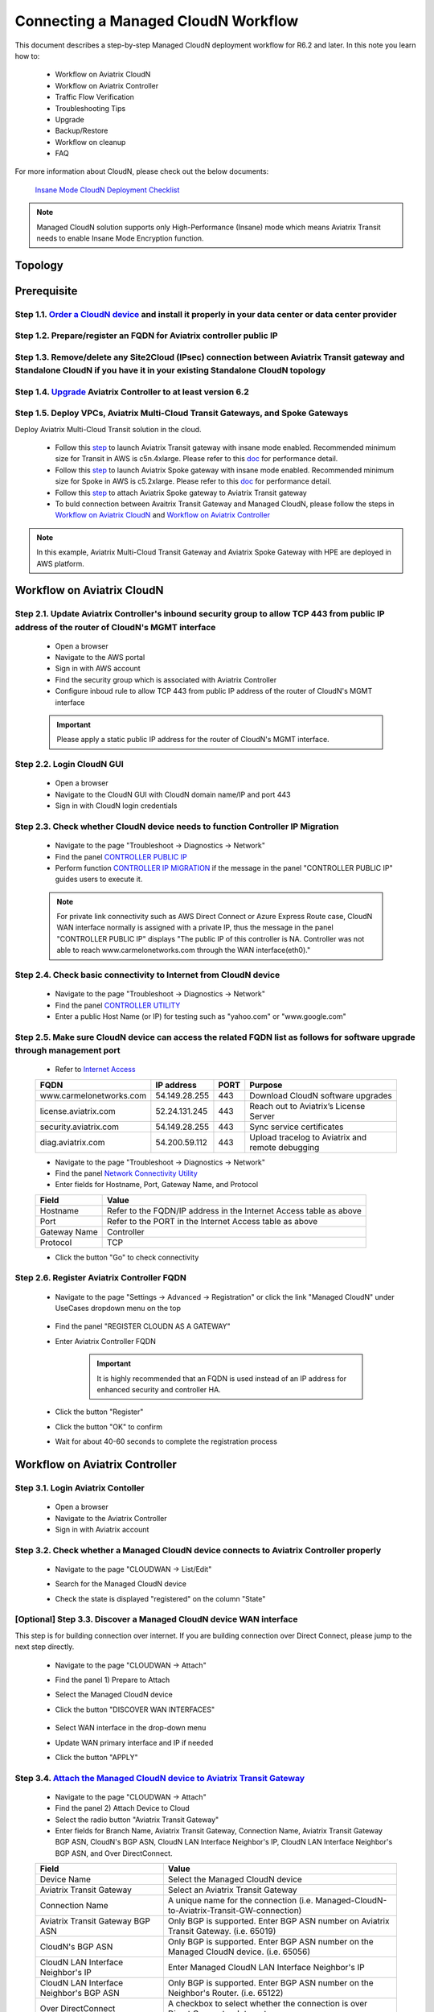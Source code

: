 .. meta::
  :description: Global Transit Network
  :keywords: CloudN workflow, Transit hub, AWS Global Transit Network, Encrypted Peering, Transitive Peering, Insane mode, Transit Gateway, TGW, Managed CloudN


===============================================
Connecting a Managed CloudN Workflow
===============================================

This document describes a step-by-step Managed CloudN deployment workflow for R6.2 and later. In this note you learn how to:

	- Workflow on Aviatrix CloudN
	
	- Workflow on Aviatrix Controller
	
	- Traffic Flow Verification
  
	- Troubleshooting Tips
	
	- Upgrade
	
	- Backup/Restore
  
	- Workflow on cleanup
  
	- FAQ

For more information about CloudN, please check out the below documents:

	`Insane Mode CloudN Deployment Checklist <https://docs.aviatrix.com/HowTos/CloudN_insane_mode.html>`_
	
.. note::

	Managed CloudN solution supports only High-Performance (Insane) mode which means Aviatrix Transit needs to enable Insane Mode Encryption function.
  
Topology
==================

	|managed_cloudn_topology|

Prerequisite
====================

Step 1.1. `Order a CloudN device <https://docs.aviatrix.com/HowTos/CloudN_insane_mode.html#step-2-pre-deployment-request-form>`_ and install it properly in your data center or data center provider
---------------------------------------------------------------------------------------------------------

Step 1.2. Prepare/register an FQDN for Aviatrix controller public IP
---------------------------------------------------------------------------------------------------------

Step 1.3. Remove/delete any Site2Cloud (IPsec) connection between Aviatrix Transit gateway and Standalone CloudN if you have it in your existing Standalone CloudN topology
------------------------------------------------------------------------------------------------------------------------------------------------------------------

Step 1.4. `Upgrade <https://docs.aviatrix.com/HowTos/inline_upgrade.html>`_ Aviatrix Controller to at least version 6.2
-----------------------------------------------------------------------------------------------------------------------

Step 1.5. Deploy VPCs, Aviatrix Multi-Cloud Transit Gateways, and Spoke Gateways
--------------------------------------------------------------------------------

Deploy Aviatrix Multi-Cloud Transit solution in the cloud.

	- Follow this `step <https://docs.aviatrix.com/HowTos/transitvpc_workflow.html#launch-a-transit-gateway>`_ to launch Aviatrix Transit gateway with insane mode enabled. Recommended minimum size for Transit in AWS is c5n.4xlarge. Please refer to this `doc <https://docs.aviatrix.com/HowTos/insane_mode_perf.html>`_ for performance detail.
	
	- Follow this `step <https://docs.aviatrix.com/HowTos/transitvpc_workflow.html#launch-a-spoke-gateway>`_ to launch Aviatrix Spoke gateway with insane mode enabled. Recommended minimum size for Spoke in AWS is c5.2xlarge. Please refer to this `doc <https://docs.aviatrix.com/HowTos/insane_mode_perf.html>`_ for performance detail.
	
	- Follow this `step <https://docs.aviatrix.com/HowTos/transitvpc_workflow.html#join-a-spoke-gw-to-transit-gw-group>`_ to attach Aviatrix Spoke gateway to Aviatrix Transit gateway
	
	- To buld connection between Avaitrix Transit Gateway and Managed CloudN, please follow the steps in `Workflow on Aviatrix CloudN`_ and `Workflow on Aviatrix Controller`_

.. note::
	
	In this example, Aviatrix Multi-Cloud Transit Gateway and Aviatrix Spoke Gateway with HPE are deployed in AWS platform. 


Workflow on Aviatrix CloudN
=============================

Step 2.1. Update Aviatrix Controller's inbound security group to allow TCP 443 from public IP address of the router of CloudN's MGMT interface
-----------------------------------------------------------------------------------------------------------------------------------------------

	- Open a browser

	- Navigate to the AWS portal

	- Sign in with AWS account
	
	- Find the security group which is associated with Aviatrix Controller
	
	- Configure inboud rule to allow TCP 443 from public IP address of the router of CloudN's MGMT interface 

	.. important::

		Please apply a static public IP address for the router of CloudN's MGMT interface. 

Step 2.2. Login CloudN GUI
--------------------------

	- Open a browser
	
	- Navigate to the CloudN GUI with CloudN domain name/IP and port 443
	
	- Sign in with CloudN login credentials
	
Step 2.3. Check whether CloudN device needs to function Controller IP Migration
-------------------------------------------------------------------------------

	- Navigate to the page "Troubleshoot -> Diagnostics -> Network"
	
	- Find the panel `CONTROLLER PUBLIC IP <https://docs.aviatrix.com/HowTos/Troubleshoot_Diagnostics.html#controller-public-ip>`_
	
	- Perform function `CONTROLLER IP MIGRATION <https://docs.aviatrix.com/HowTos/Troubleshoot_Diagnostics.html#controller-ip-migration>`_ if the message in the panel "CONTROLLER PUBLIC IP" guides users to execute it.
	
	.. note::
	
		For private link connectivity such as AWS Direct Connect or Azure Express Route case, CloudN WAN interface normally is assigned with a private IP, thus the message in the panel "CONTROLLER PUBLIC IP" displays "The public IP of this controller is NA. Controller was not able to reach www.carmelonetworks.com through the WAN interface(eth0)."
		
Step 2.4. Check basic connectivity to Internet from CloudN device
-----------------------------------------------------------------

	- Navigate to the page "Troubleshoot -> Diagnostics -> Network"
	
	- Find the panel `CONTROLLER UTILITY <https://docs.aviatrix.com/HowTos/Troubleshoot_Diagnostics.html#controller-utility>`_
	
	- Enter a public Host Name (or IP) for testing such as "yahoo.com" or "www.google.com"

Step 2.5. Make sure CloudN device can access the related FQDN list as follows for software upgrade through management port 
--------------------------------------------------------------------------------------------------------------------------

	- Refer to `Internet Access <https://docs.aviatrix.com/HowTos/CloudN_insane_mode.html#internet-access>`_
	
	=======================  ================  ==== =================================================
	FQDN                     IP address        PORT Purpose
	=======================  ================  ==== =================================================
	www.carmelonetworks.com  54.149.28.255     443  Download CloudN software upgrades
	license.aviatrix.com     52.24.131.245     443  Reach out to Aviatrix’s License Server
	security.aviatrix.com    54.149.28.255     443  Sync service certificates
	diag.aviatrix.com        54.200.59.112     443  Upload tracelog to Aviatrix and remote debugging
	=======================  ================  ==== =================================================
	
	- Navigate to the page "Troubleshoot -> Diagnostics -> Network"
	
	- Find the panel `Network Connectivity Utility <https://docs.aviatrix.com/HowTos/Troubleshoot_Diagnostics.html#network-connectivity-utility>`_
	
	- Enter fields for Hostname, Port, Gateway Name, and Protocol
	
	+--------------+--------------------------------------------------------------------+
	| **Field**    | **Value**                                                          |
	+--------------+--------------------------------------------------------------------+
	| Hostname     | Refer to the FQDN/IP address in the Internet Access table as above |
	+--------------+--------------------------------------------------------------------+
	| Port         | Refer to the PORT in the Internet Access table as above            |
	+--------------+--------------------------------------------------------------------+
	| Gateway Name | Controller                                                         |
	+--------------+--------------------------------------------------------------------+
	| Protocol     | TCP                                                                |
	+--------------+--------------------------------------------------------------------+
	
	- Click the button "Go" to check connectivity

Step 2.6. Register Aviatrix Controller FQDN
-------------------------------------------

	- Navigate to the page "Settings -> Advanced -> Registration" or click the link "Managed CloudN" under UseCases dropdown menu on the top
		
		|cloudn_register_controller_fqdn_link_managed_cloudn|
  
	- Find the panel "REGISTER CLOUDN AS A GATEWAY"

	- Enter Aviatrix Controller FQDN
	
		|cloudn_register_controller_fqdn|
  
		.. important::

			It is highly recommended that an FQDN is used instead of an IP address for enhanced security and controller HA.
	
	- Click the button "Register"
	
	- Click the button "OK" to confirm
  
	- Wait for about 40-60 seconds to complete the registration process

Workflow on Aviatrix Controller
=======================================

Step 3.1. Login Aviatrix Contoller
--------------------------------

	- Open a browser
	
	- Navigate to the Aviatrix Controller
	
	- Sign in with Aviatrix account
  
Step 3.2. Check whether a Managed CloudN device connects to Aviatrix Controller properly 
--------------------------------------------------------------------------------------

	- Navigate to the page "CLOUDWAN -> List/Edit" 
	
	- Search for the Managed CloudN device
	
	- Check the state is displayed "registered" on the column "State"
	
		|controller_managed_cloudn_registered_state|
	
[Optional] Step 3.3. Discover a Managed CloudN device WAN interface
-----------------------------------------------------------------

This step is for building connection over internet. If you are building connection over Direct Connect, please jump to the next step directly.

	- Navigate to the page "CLOUDWAN -> Attach"
	
	- Find the panel 1) Prepare to Attach 
	
	- Select the Managed CloudN device
	
	- Click the button "DISCOVER WAN INTERFACES"
	
		|controller_discover_wan_interfaces|	
		
	- Select WAN interface in the drop-down menu
	
	- Update WAN primary interface and IP if needed
	
	- Click the button "APPLY"

Step 3.4.  `Attach the Managed CloudN device to Aviatrix Transit Gateway <https://docs.aviatrix.com/HowTos/cloud_wan_workflow.html#option-1-attach-to-an-aviatrix-transit-gateway>`_
----------------------------------

	- Navigate to the page "CLOUDWAN -> Attach"
	
	- Find the panel 2) Attach Device to Cloud
	
	- Select the radio button "Aviatrix Transit Gateway"
	
	- Enter fields for Branch Name, Aviatrix Transit Gateway, Connection Name, Aviatrix Transit Gateway BGP ASN, CloudN's BGP ASN, CloudN LAN Interface Neighbor's IP, CloudN LAN Interface Neighbor's BGP ASN, and Over DirectConnect.

	+-----------------------------------------+------------------------------------------------------------------------------------------+
	| **Field**                               | **Value**                                                                                |
	+-----------------------------------------+------------------------------------------------------------------------------------------+
	| Device Name                             | Select the Managed CloudN device                                                         |
	+-----------------------------------------+------------------------------------------------------------------------------------------+
	| Aviatrix Transit Gateway                | Select an Aviatrix Transit Gateway                                                       |
	+-----------------------------------------+------------------------------------------------------------------------------------------+
	| Connection Name                         | A unique name for the connection (i.e. Managed-CloudN-to-Aviatrix-Transit-GW-connection) |
	+-----------------------------------------+------------------------------------------------------------------------------------------+
	| Aviatrix Transit Gateway BGP ASN        | Only BGP is supported. Enter BGP ASN number on Aviatrix Transit Gateway. (i.e. 65019)    |
	+-----------------------------------------+------------------------------------------------------------------------------------------+
	| CloudN's BGP ASN                        | Only BGP is supported. Enter BGP ASN number on the Managed CloudN device. (i.e. 65056)   |
	+-----------------------------------------+------------------------------------------------------------------------------------------+
	| CloudN LAN Interface Neighbor's IP      | Enter Managed CloudN LAN Interface Neighbor's IP                                         |
	+-----------------------------------------+------------------------------------------------------------------------------------------+
	| CloudN LAN Interface Neighbor's BGP ASN | Only BGP is supported. Enter BGP ASN number on the Neighbor's Router. (i.e. 65122)       |
	+-----------------------------------------+------------------------------------------------------------------------------------------+
	| Over DirectConnect                      | A checkbox to select whether the connection is over Direct Connect or Internet           |
	+-----------------------------------------+------------------------------------------------------------------------------------------+

	- Click the button "ATTACH"
		
		|controller_attach_aviatrix_transit|

Step 3.5. Check whether the Managed CloudN device attaches to Aviatrix Transit Gateway properly 
-------------------------------------------------------------------------------------------------

	- Navigate back to the page "CLOUDWAN -> List/Edit" 
  
	- Search for the Managed CloudN device
	
	- Check the state is displayed "attached" on the column "State"
	
		|controller_managed_cloudn_attached_state|
		
Step 3.6. Check whether the connection status is Up
---------------------------------------------------

	- Navigate to the page "SITE2CLOUD -> Setup"
	
	- Locate the connection which is created in the previous step (i.e. Managed-CloudN-to-Aviatrix-Transit-GW-connection)
	
	- Check whether the connection status is Up as below example
	
		|controller_managed_cloudn_s2c_up_state|		
		
Step 3.6. Check Transit Gateway BGP status
-------------------------------------------

	- Navigate to the page "MULTI-CLOUD TRANSIT -> Advanced Config -> BGP"
	
	- Locate the connection which is created in the previous step (i.e. Managed-CloudN-to-Aviatrix-Transit-GW-connection)
	
	- Check whether the NEIGHBOR STATUS is established

Traffic Flow Verification
=========================

In this traffic verification example, the on-premise router is Cisco IOS with network loopback address 2.2.2.2/32. Aviatrix Transit VPC is 10.1.0.0/16. Aviatrix Spoke VPC is 192.168.1.0/24 and the private IP of the testing VM is 192.168.1.36/32.

	- Traffic from on-premise router Cisco IOS to cloud VM

		- Issue ICMP traffic from on-prem loopback interface to a Virtual IP of cloud instance

			|managed_cloudn_traffic_flow_verification_on_prem_router_issue_icmp|

		- Execute packet capture on the cloud instance

			|managed_cloudn_traffic_flow_verification_cloud_vm_tcpdump_icmp|

	- Traffic from cloud VM to on-premise router Cisco IOS

		- Issue ICMP traffic from cloud instance to on-prem loopback interface address

			|managed_cloudn_traffic_flow_verification_cloud_vm_issue_icmp|

Troubleshooting Tips
====================

When a Standalone CloudN registers with an Aviatrix Controller properly as a Managed CloudN device, users are able to function those troubleshooting features as below on a Managed CloudN device same as an Aviatrix gateway in the cloud through Aviatrix Controller GUI.

Running diagnostics
--------------------
	
	- Navigate to the page "CLOUDWAN -> List/Edit" on Aviatrix Controller GUI
  
	- Search for the Managed CloudN device and select it
	
	- Click on the button "DIAG" to display dropdown menu
	
	- Click on the button "Run"

	- Wait for a couple of minutes to complete the running diagnostics process
	
	- Click the button "Show" to display report
	
	- Click the button "Submit" to upload report to Aviatrix Support
	
	|controller_troubleshooting_tips_running_diagnostics|

Upload tracelog
---------------

	- Navigate to the page "CLOUDWAN -> List/Edit" on Aviatrix Controller GUI
  
	- Search for the Managed CloudN device and select it
	
	- Click on the button "DIAG" to display dropdown menu
	
	- Click on the button "Upload Tracelog" to upload tracelog to Aviatrix Support
	
	|controller_troubleshooting_tips_upload_tracelog|

Download syslogs
----------------

	- Navigate to the page "CLOUDWAN -> List/Edit" on Aviatrix Controller GUI
  
	- Search for the Managed CloudN device and select it
	
	- Click on the button "DIAG" to display dropdown menu
	
	- Click on the button "Download Syslog"
	
	|controller_troubleshooting_tips_download_syslogs|

Force upgrade
-------------

	- Refer to `Force Upgrade doc <https://docs.aviatrix.com/HowTos/Troubleshoot_Diagnostics.html#force-upgrade>`_
	
	- Navigate to the page "TROUBLESHOOT -> Diagnostics -> Gateway" on Aviatrix Controller GUI
  
	- Search for the panel "Force Upgrade"
	
	- Select the Managed CloudN device on the "Gateway" dropdown menu
	
	- Click on the button "UPGRADE" to force upgrade the Managed CloudN device
	
	|controller_troubleshooting_tips_force_upgrade|

Upgrade
=======

When a Standalone CloudN registers with an Aviatrix Controller properly as a Managed CloudN device, the upgrade process on the Managed CloudN device is treated the same as an Aviatrix gateway in the cloud when Aviatrix Controller is upgraded. Please refer to `Inline Software Upgrade doc <https://docs.aviatrix.com/HowTos/inline_upgrade.html>`_ for upgrading a Managed CloudN device from Aviatrix Controller.

.. important::
	
	Please contact Aviatrix Support support@aviatrix.com, if users need to upgrade a CloudN device from CloudN GUI directly.

Backup/Restore
==============

When a Standalone CloudN registers with an Aviatrix Controller properly as a Managed CloudN device, the backup/restore process on the Managed CloudN device is treated the same as an Aviatrix gateway in the cloud when the backup/restore function is performed on Aviatrix Controller. Please refer to `Controller Backup and Restore doc <https://docs.aviatrix.com/HowTos/controller_backup.html>`_ for details.

.. note::

	Performing backup/restore function for Managed CloudN device through CloudN GUI is not supported.

Workflow on cleanup
===================

De-register a Managed CloudN device from Aviatrix Controller
------------------------------------------------------------

Step 4.1. Perform feature "Detach Device from Cloud" on Aviatrix Controller GUI
^^^^^^^^^^^^^^^^^^^^^^^^^^^^^^^^^^^^^^^^^^^^^^^^^^^^^^^^^^^^^^^^^^^^^^^^^^^^^^^^

	- Open a browser
	
	- Navigate to the Aviatrix Controller
	
	- Sign in with Aviatrix account
	
	- Navigate to the page "CLOUDWAN -> Attach" 
  
	- Find the panel "Delete Function -> 3> Detach Device from Cloud"
	
	- Select the connection from Managed CloudN to Aviatrix Transit gateway on the Attachment Name dropdown menu
	
	- Click on the button "DETACH" to disconnect the connection
	
	|controller_cloudwan_detach|

Step 4.2. Perform feature "De-register a Device" on Aviatrix Controller GUI
^^^^^^^^^^^^^^^^^^^^^^^^^^^^^^^^^^^^^^^^^^^^^^^^^^^^^^^^^^^^^^^^^^^^^^^^^^^

	- Open a browser
	
	- Navigate to the Aviatrix Controller
	
	- Sign in with Aviatrix account
	
	- Navigate to the page "CLOUDWAN -> Register" 
  
	- Find the panel "Delete Function -> 2> De-register a Device"
	
	- Select the Managed CloudN device on the Branch Name dropdown menu
	
	- Click on the button "DE-REGISTER" to convert a Managed CloudN device back to a Standalone CloudN state
	
	|controller_cloudwan_deregister|

	.. note::

		If these steps cannot convert a Managed CloudN device back to a Standalone CloudN state properly, please proceed Factory Reset feature.

Workflow on Factory Reset
--------------------------

"Factory Reset" feature enables users to wipe out all configuration on a Managed CloudN device from a corrupted state to a clean state. Please follow the below steps in order to operate "Factory Reset". This Factory Reset feature is the last resort if users are not able to convert a Managed CloudN device back to a Standalone CloudN state through the steps above.

Step 4.3. Perform feature "Factory Reset" on CloudN GUI first
^^^^^^^^^^^^^^^^^^^^^^^^^^^^^^^^^^^^^^^^^^^^^^^^^^^^^^^^^^^^^

	- Open a browser
	
	- Navigate to the CloudN GUI with CloudN domain name/IP and port 443
  
	- Sign in with CloudN login credentials

	- Navigate to the page "Settings -> Advanced -> Registration" or click the link "Managed CloudN" under UseCases dropdown menu on the top
		
		|cloudn_register_controller_fqdn_link_managed_cloudn|
  
	- Find the panel "FACTORY RESET"
	
	- Click the button "Reset"
  
	- Wait for a couple of minutes to complete the factory reset process
	
	|cloudn_factory_reset|

Step 4.4. Perform feature "Factory Reset" on Aviatrix Controller GUI
^^^^^^^^^^^^^^^^^^^^^^^^^^^^^^^^^^^^^^^^^^^^^^^^^^^^^^^^^^^^^^^^^^^^

	- Open a browser
	
	- Navigate to the Aviatrix Controller
	
	- Sign in with Aviatrix account
	
	- Navigate to the page "CLOUDWAN -> List/Edit" 
  
	- Search for the Managed CloudN device and select it
	
	- Click on the button "DIAG" to display dropdown menu
	
	- Click on the button "Factory Reset"

	- Wait for a couple of minutes to complete the factory reset process
	
	|controller_cloudwan_factory_reset|
	
	.. important::
	
		If users need any assistance for factory reset operation, please contact Aviatrix Support support@aviatrix.com.

FAQ
====

Q: What is the terminology of Standalone CloudN and Managed CloudN?

Ans: In this document, the term "Standalone CloudN" means that a CloudN device has not managed by any Aviatrix Controller yet; the term "Managed CloudN" means that a CloudN device has registered/managed by an Aviatrix Controller.

Q: Could a Managed CloudN be converted back to a Standalone CloudN?

Ans: Yes, users are able to convert a Managed CloudN device back to a Standalone CloudN by following the `<Workflow on cleanup>`_.

Q: What are the benefits of registering a CloudN hardware appliance with an Aviatrix Controller?

Ans: 

- Ease of use: centrally manage all CloudN appliances through Aviatrix Controller without logging into each CloudN GUI individually

- Active Mesh support: employ ECMP feature on Managed CloudN device to send traffic to both Aviatrix Transit primary gateway and backup gateway

- Enhanced visibility and troubleshooting: perform diagnostics on Managed CloudN device same as an Aviatrix gateway in the cloud through Aviatrix Controller GUI

- Performance: support scale-out fashion to achive high IPsec throughput

Q: Does Managed CloudN has Aviatrix High-Performance (Insane) mode supported?

Ans: Yes. When a Managed CloudN device attaches to an Aviatrix Transit gateway with HA function enabled, High-Performance (Insane) mode tunnels to both primary and backup transit gateways are automatically be built.

Q: Could we build a hybrid topology which means mix of IPsec tunnels between CloudN (Managed CloudN/Standalone CloudN) and Aviatrix Transit Gateway?

Ans: No. We don't support this hybrid topology on either Aviatrix Transit Gateway side or CloudN side. Once users decide to deploy Managed CloudN solution, users need to make sure there is no IPsec tunnel between Aviatrix Transit Gateway and Standalone CloudN before registering the Standalone CloudN to Aviatrix Controller. Furthermore, it is not allowed to build mix of IPsec tunnels to Managed CloudN and to Standalone CloudN on one Aviatrix Transit Gateway.

Q: Can Managed CloudN solution support over Azure Express Route?

Ans: Yes, Managed CloudN solution support not only over Azure Express Route but also over AWS Direct Connect.

.. |managed_cloudn_topology| image:: CloudN_workflow_media/managed_cloudn_topology.png
   :scale: 50%
   
.. |cloudn_register_controller_fqdn_link_managed_cloudn| image:: CloudN_workflow_media/cloudn_register_controller_fqdn_link_managed_cloudn.png
   :scale: 50%	 
	 
.. |cloudn_register_controller_fqdn| image:: CloudN_workflow_media/cloudn_register_controller_fqdn.png
   :scale: 50%
	 
.. |controller_managed_cloudn_registered_state| image:: CloudN_workflow_media/controller_managed_cloudn_registered_state.png
   :scale: 50%

.. |controller_discover_wan_interfaces| image:: CloudN_workflow_media/controller_discover_wan_interfaces.png
   :scale: 50%

.. |controller_attach_aviatrix_transit| image:: CloudN_workflow_media/controller_attach_aviatrix_transit.png
   :scale: 50%

.. |controller_managed_cloudn_attached_state| image:: CloudN_workflow_media/controller_managed_cloudn_attached_state.png
   :scale: 50%

.. |controller_managed_cloudn_s2c_up_state| image:: CloudN_workflow_media/controller_managed_cloudn_s2c_up_state.png
   :scale: 50%

.. |managed_cloudn_traffic_flow_verification_on_prem_router_issue_icmp| image:: CloudN_workflow_media/managed_cloudn_traffic_flow_verification_on_prem_router_issue_icmp.png
   :scale: 50%

.. |managed_cloudn_traffic_flow_verification_cloud_vm_tcpdump_icmp| image:: CloudN_workflow_media/managed_cloudn_traffic_flow_verification_cloud_vm_tcpdump_icmp.png
   :scale: 50%
	 
.. |managed_cloudn_traffic_flow_verification_cloud_vm_issue_icmp| image:: CloudN_workflow_media/managed_cloudn_traffic_flow_verification_cloud_vm_issue_icmp.png
   :scale: 50%

.. |controller_troubleshooting_tips_running_diagnostics| image:: CloudN_workflow_media/controller_troubleshooting_tips_running_diagnostics.png
   :scale: 50%

.. |controller_troubleshooting_tips_upload_tracelog| image:: CloudN_workflow_media/controller_troubleshooting_tips_upload_tracelog.png
   :scale: 50%

.. |controller_troubleshooting_tips_download_syslogs| image:: CloudN_workflow_media/controller_troubleshooting_tips_download_syslogs.png
   :scale: 50%

.. |controller_troubleshooting_tips_force_upgrade| image:: CloudN_workflow_media/controller_troubleshooting_tips_force_upgrade.png
   :scale: 50%

.. |controller_cloudwan_detach| image:: CloudN_workflow_media/controller_cloudwan_detach.png
   :scale: 50%

.. |controller_cloudwan_deregister| image:: CloudN_workflow_media/controller_cloudwan_deregister.png
   :scale: 50%

.. |cloudn_factory_reset| image:: CloudN_workflow_media/cloudn_factory_reset.png
   :scale: 50%

.. |controller_cloudwan_factory_reset| image:: CloudN_workflow_media/controller_cloudwan_factory_reset.png
   :scale: 50%

.. disqus::
